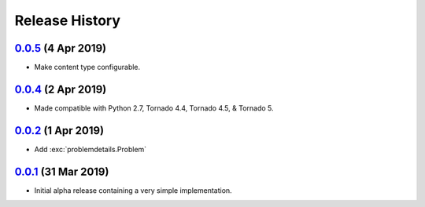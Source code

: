 Release History
===============

`0.0.5`_ (4 Apr 2019)
---------------------
- Make content type configurable.

`0.0.4`_ (2 Apr 2019)
---------------------
- Made compatible with Python 2.7, Tornado 4.4, Tornado 4.5, & Tornado 5.

`0.0.2`_ (1 Apr 2019)
---------------------
- Add :exc:`problemdetails.Problem`

`0.0.1`_ (31 Mar 2019)
----------------------
- Initial alpha release containing a very simple implementation.

.. _Next Release: https://github.com/dave-shawley/tornado-problem-details/compare/0.0.5...master
.. _0.0.5: https://github.com/dave-shawley/tornado-problem-details/compare/0.0.4...0.0.5
.. _0.0.4: https://github.com/dave-shawley/tornado-problem-details/compare/0.0.2...0.0.4
.. _0.0.2: https://github.com/dave-shawley/tornado-problem-details/compare/0.0.1...0.0.2
.. _0.0.1: https://github.com/dave-shawley/tornado-problem-details/compare/0.0.0...0.0.1
